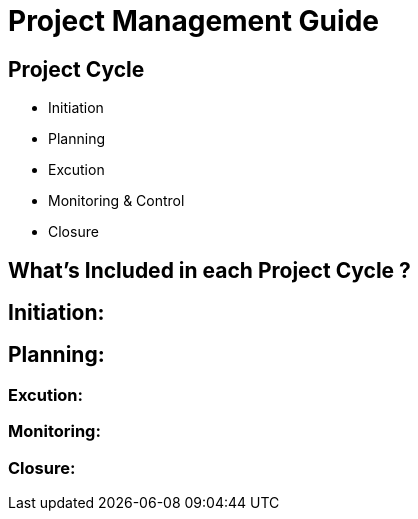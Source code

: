 = Project Management Guide



== Project Cycle

- Initiation
- Planning
- Excution 
- Monitoring & Control
- Closure


== What's Included in each Project Cycle ?

== Initiation:

== Planning:

=== Excution:

=== Monitoring:

=== Closure:
